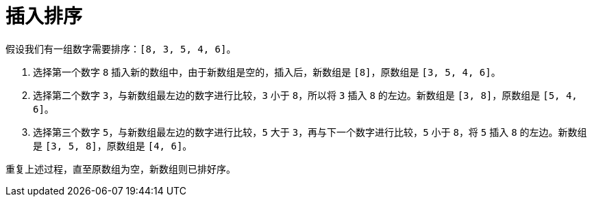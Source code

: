 = 插入排序

假设我们有一组数字需要排序：`[8, 3, 5, 4, 6]`。

1. 选择第一个数字 `8` 插入新的数组中，由于新数组是空的，插入后，新数组是 `[8]`，原数组是 `[3, 5, 4, 6]`。
2. 选择第二个数字 `3`，与新数组最左边的数字进行比较，`3` 小于 `8`，所以将 `3` 插入 `8` 的左边。新数组是 `[3, 8]`，原数组是 `[5, 4, 6]`。
3. 选择第三个数字 `5`，与新数组最左边的数字进行比较，`5` 大于 `3`，再与下一个数字进行比较，`5` 小于 `8`，将 `5` 插入 `8` 的左边。新数组是 `[3, 5, 8]`，原数组是 `[4, 6]`。

重复上述过程，直至原数组为空，新数组则已排好序。

